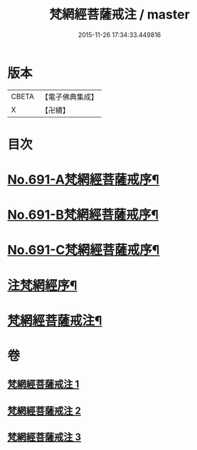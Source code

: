 #+TITLE: 梵網經菩薩戒注 / master
#+DATE: 2015-11-26 17:34:33.449816
* 版本
 |     CBETA|【電子佛典集成】|
 |         X|【卍續】    |

* 目次
* [[file:KR6k0094_001.txt::001-0547a1][No.691-A梵網經菩薩戒序¶]]
* [[file:KR6k0094_001.txt::0547b8][No.691-B梵網經菩薩戒序¶]]
* [[file:KR6k0094_001.txt::0547c14][No.691-C梵網經菩薩戒序¶]]
* [[file:KR6k0094_001.txt::0549a2][注梵網經序¶]]
* [[file:KR6k0094_001.txt::0549b1][梵網經菩薩戒注¶]]
* 卷
** [[file:KR6k0094_001.txt][梵網經菩薩戒注 1]]
** [[file:KR6k0094_002.txt][梵網經菩薩戒注 2]]
** [[file:KR6k0094_003.txt][梵網經菩薩戒注 3]]
